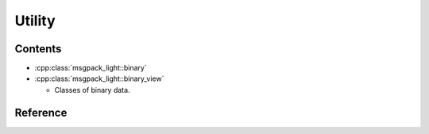 Utility
==================

Contents
--------------

- :cpp:class:`msgpack_light::binary`
- :cpp:class:`msgpack_light::binary_view`

  - Classes of binary data.

Reference
----------------

.. doxygenclass:: msgpack_light::binary

.. doxygenclass:: msgpack_light::binary_view
